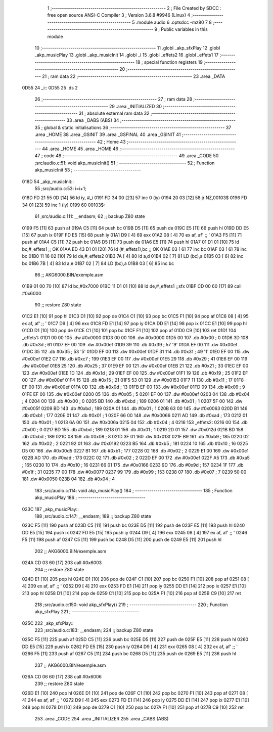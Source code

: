                               1 ;--------------------------------------------------------
                              2 ; File Created by SDCC : free open source ANSI-C Compiler
                              3 ; Version 3.6.8 #9946 (Linux)
                              4 ;--------------------------------------------------------
                              5 	.module audio
                              6 	.optsdcc -mz80
                              7 	
                              8 ;--------------------------------------------------------
                              9 ; Public variables in this module
                             10 ;--------------------------------------------------------
                             11 	.globl _akp_sfxPlay
                             12 	.globl _akp_musicPlay
                             13 	.globl _akp_musicInit
                             14 	.globl _i
                             15 	.globl _effets2
                             16 	.globl _effets1
                             17 ;--------------------------------------------------------
                             18 ; special function registers
                             19 ;--------------------------------------------------------
                             20 ;--------------------------------------------------------
                             21 ; ram data
                             22 ;--------------------------------------------------------
                             23 	.area _DATA
   0D55                      24 _i::
   0D55                      25 	.ds 2
                             26 ;--------------------------------------------------------
                             27 ; ram data
                             28 ;--------------------------------------------------------
                             29 	.area _INITIALIZED
                             30 ;--------------------------------------------------------
                             31 ; absolute external ram data
                             32 ;--------------------------------------------------------
                             33 	.area _DABS (ABS)
                             34 ;--------------------------------------------------------
                             35 ; global & static initialisations
                             36 ;--------------------------------------------------------
                             37 	.area _HOME
                             38 	.area _GSINIT
                             39 	.area _GSFINAL
                             40 	.area _GSINIT
                             41 ;--------------------------------------------------------
                             42 ; Home
                             43 ;--------------------------------------------------------
                             44 	.area _HOME
                             45 	.area _HOME
                             46 ;--------------------------------------------------------
                             47 ; code
                             48 ;--------------------------------------------------------
                             49 	.area _CODE
                             50 ;src/audio.c:51: void akp_musicInit()
                             51 ;	---------------------------------
                             52 ; Function akp_musicInit
                             53 ; ---------------------------------
   018D                      54 _akp_musicInit::
                             55 ;src/audio.c:53: i=i+1;
   018D FD 21 55 0D   [14]   56 	ld	iy, #_i
   0191 FD 34 00      [23]   57 	inc	0 (iy)
   0194 20 03         [12]   58 	jr	NZ,00103$
   0196 FD 34 01      [23]   59 	inc	1 (iy)
   0199                      60 00103$:
                             61 ;src/audio.c:111: __endasm;
                             62 ;;	backup Z80 state
   0199 F5            [11]   63 	push	af
   019A C5            [11]   64 	push	bc
   019B D5            [11]   65 	push	de
   019C E5            [11]   66 	push	hl
   019D DD E5         [15]   67 	push	ix
   019F FD E5         [15]   68 	push	iy
   01A1 D9            [ 4]   69 	exx
   01A2 08            [ 4]   70 	ex	af, af' ;; '
   01A3 F5            [11]   71 	push	af
   01A4 C5            [11]   72 	push	bc
   01A5 D5            [11]   73 	push	de
   01A6 E5            [11]   74 	push	hl
   01A7 01 D1 01      [10]   75 	ld	bc,#_effets1 ;; OK
   01AA ED 43 D1 01   [20]   76 	ld	(#_effets1),bc ;; OK
   01AE 03            [ 6]   77 	inc	bc
   01AF 03            [ 6]   78 	inc	bc
   01B0 11 16 02      [10]   79 	ld	de,#_effets2
   01B3 7A            [ 4]   80 	ld	a,d
   01B4 02            [ 7]   81 	LD	(bc),a
   01B5 03            [ 6]   82 	inc	bc
   01B6 7B            [ 4]   83 	ld	a,e
   01B7 02            [ 7]   84 	LD	(bc),a
   01B8 03            [ 6]   85 	inc	bc
                             86 ;;	AKG6000.BIN/exemple.asm
   01B9 01 00 70      [10]   87 	ld	bc,#0x7000
   01BC 11 D1 01      [10]   88 	ld	de,#_effets1 ;;sfx
   01BF CD 00 60      [17]   89 	call	#0x6000
                             90 ;;	restore Z80 state
   01C2 E1            [10]   91 	pop	hl
   01C3 D1            [10]   92 	pop	de
   01C4 C1            [10]   93 	pop	bc
   01C5 F1            [10]   94 	pop	af
   01C6 08            [ 4]   95 	ex	af, af' ;; '
   01C7 D9            [ 4]   96 	exx
   01C8 FD E1         [14]   97 	pop	iy
   01CA DD E1         [14]   98 	pop	ix
   01CC E1            [10]   99 	pop	hl
   01CD D1            [10]  100 	pop	de
   01CE C1            [10]  101 	pop	bc
   01CF F1            [10]  102 	pop	af
   01D0 C9            [10]  103 	ret
   01D1                     104 _effets1:
   01D1 00 00               105 	.dw #0x0000
   01D3 00 00               106 	.dw #0x0000
   01D5 00                  107 	.db #0x00	; 0
   01D6 3D                  108 	.db #0x3d	; 61
   01D7 EF 00               109 	.dw #0x00ef
   01D9 39                  110 	.db #0x39	; 57	'9'
   01DA EF 00               111 	.dw #0x00ef
   01DC 35                  112 	.db #0x35	; 53	'5'
   01DD EF 00               113 	.dw #0x00ef
   01DF 31                  114 	.db #0x31	; 49	'1'
   01E0 EF 00               115 	.dw #0x00ef
   01E2 C7                  116 	.db #0xc7	; 199
   01E3 EF 00               117 	.dw #0x00ef
   01E5 29                  118 	.db #0x29	; 41
   01E6 EF 00               119 	.dw #0x00ef
   01E8 25                  120 	.db #0x25	; 37
   01E9 EF 00               121 	.dw #0x00ef
   01EB 21                  122 	.db #0x21	; 33
   01EC EF 00               123 	.dw #0x00ef
   01EE 1D                  124 	.db #0x1d	; 29
   01EF EF 00               125 	.dw #0x00ef
   01F1 19                  126 	.db #0x19	; 25
   01F2 EF 00               127 	.dw #0x00ef
   01F4 15                  128 	.db #0x15	; 21
   01F5 53 01               129 	.dw #0x0153
   01F7 11                  130 	.db #0x11	; 17
   01F8 EF 00               131 	.dw #0x00ef
   01FA 0D                  132 	.db #0x0d	; 13
   01FB EF 00               133 	.dw #0x00ef
   01FD 09                  134 	.db #0x09	; 9
   01FE EF 00               135 	.dw #0x00ef
   0200 05                  136 	.db #0x05	; 5
   0201 EF 00               137 	.dw #0x00ef
   0203 04                  138 	.db #0x04	; 4
   0204 00                  139 	.db #0x00	; 0
   0205 BD                  140 	.db #0xbd	; 189
   0206 01                  141 	.db #0x01	; 1
   0207 5F 00               142 	.dw #0x005f
   0209 BD                  143 	.db #0xbd	; 189
   020A 01                  144 	.db #0x01	; 1
   020B 63 00               145 	.dw #0x0063
   020D B1                  146 	.db #0xb1	; 177
   020E 01                  147 	.db #0x01	; 1
   020F 66 00               148 	.dw #0x0066
   0211 AD                  149 	.db #0xad	; 173
   0212 01                  150 	.db #0x01	; 1
   0213 6A 00               151 	.dw #0x006a
   0215 04                  152 	.db #0x04	; 4
   0216                     153 _effets2:
   0216 00                  154 	.db #0x00	; 0
   0217 BD                  155 	.db #0xbd	; 189
   0218 01                  156 	.db #0x01	; 1
   0219 2D 01               157 	.dw #0x012d
   021B BD                  158 	.db #0xbd	; 189
   021C 08                  159 	.db #0x08	; 8
   021D 3F 01               160 	.dw #0x013f
   021F B9                  161 	.db #0xb9	; 185
   0220 02                  162 	.db #0x02	; 2
   0221 92 01               163 	.dw #0x0192
   0223 B5                  164 	.db #0xb5	; 181
   0224 10                  165 	.db #0x10	; 16
   0225 D5 00               166 	.dw #0x00d5
   0227 B1                  167 	.db #0xb1	; 177
   0228 02                  168 	.db #0x02	; 2
   0229 E1 00               169 	.dw #0x00e1
   022B AD                  170 	.db #0xad	; 173
   022C 02                  171 	.db #0x02	; 2
   022D EF 00               172 	.dw #0x00ef
   022F A5                  173 	.db #0xa5	; 165
   0230 10                  174 	.db #0x10	; 16
   0231 66 01               175 	.dw #0x0166
   0233 9D                  176 	.db #0x9d	; 157
   0234 1F                  177 	.db #0x1f	; 31
   0235 77 00               178 	.dw #0x0077
   0237 99                  179 	.db #0x99	; 153
   0238 07                  180 	.db #0x07	; 7
   0239 50 00               181 	.dw #0x0050
   023B 04                  182 	.db #0x04	; 4
                            183 ;src/audio.c:114: void akp_musicPlay()
                            184 ;	---------------------------------
                            185 ; Function akp_musicPlay
                            186 ; ---------------------------------
   023C                     187 _akp_musicPlay::
                            188 ;src/audio.c:147: __endasm;
                            189 ;;	backup Z80 state
   023C F5            [11]  190 	push	af
   023D C5            [11]  191 	push	bc
   023E D5            [11]  192 	push	de
   023F E5            [11]  193 	push	hl
   0240 DD E5         [15]  194 	push	ix
   0242 FD E5         [15]  195 	push	iy
   0244 D9            [ 4]  196 	exx
   0245 08            [ 4]  197 	ex	af, af' ;; '
   0246 F5            [11]  198 	push	af
   0247 C5            [11]  199 	push	bc
   0248 D5            [11]  200 	push	de
   0249 E5            [11]  201 	push	hl
                            202 ;;	AKG6000.BIN/exemple.asm
   024A CD 03 60      [17]  203 	call	#0x6003
                            204 ;;	restore Z80 state
   024D E1            [10]  205 	pop	hl
   024E D1            [10]  206 	pop	de
   024F C1            [10]  207 	pop	bc
   0250 F1            [10]  208 	pop	af
   0251 08            [ 4]  209 	ex	af, af' ;; '
   0252 D9            [ 4]  210 	exx
   0253 FD E1         [14]  211 	pop	iy
   0255 DD E1         [14]  212 	pop	ix
   0257 E1            [10]  213 	pop	hl
   0258 D1            [10]  214 	pop	de
   0259 C1            [10]  215 	pop	bc
   025A F1            [10]  216 	pop	af
   025B C9            [10]  217 	ret
                            218 ;src/audio.c:150: void akp_sfxPlay()
                            219 ;	---------------------------------
                            220 ; Function akp_sfxPlay
                            221 ; ---------------------------------
   025C                     222 _akp_sfxPlay::
                            223 ;src/audio.c:183: __endasm;
                            224 ;;	backup Z80 state
   025C F5            [11]  225 	push	af
   025D C5            [11]  226 	push	bc
   025E D5            [11]  227 	push	de
   025F E5            [11]  228 	push	hl
   0260 DD E5         [15]  229 	push	ix
   0262 FD E5         [15]  230 	push	iy
   0264 D9            [ 4]  231 	exx
   0265 08            [ 4]  232 	ex	af, af' ;; '
   0266 F5            [11]  233 	push	af
   0267 C5            [11]  234 	push	bc
   0268 D5            [11]  235 	push	de
   0269 E5            [11]  236 	push	hl
                            237 ;;	AKG6000.BIN/exemple.asm
   026A CD 06 60      [17]  238 	call	#0x6006
                            239 ;;	restore Z80 state
   026D E1            [10]  240 	pop	hl
   026E D1            [10]  241 	pop	de
   026F C1            [10]  242 	pop	bc
   0270 F1            [10]  243 	pop	af
   0271 08            [ 4]  244 	ex	af, af' ;; '
   0272 D9            [ 4]  245 	exx
   0273 FD E1         [14]  246 	pop	iy
   0275 DD E1         [14]  247 	pop	ix
   0277 E1            [10]  248 	pop	hl
   0278 D1            [10]  249 	pop	de
   0279 C1            [10]  250 	pop	bc
   027A F1            [10]  251 	pop	af
   027B C9            [10]  252 	ret
                            253 	.area _CODE
                            254 	.area _INITIALIZER
                            255 	.area _CABS (ABS)
